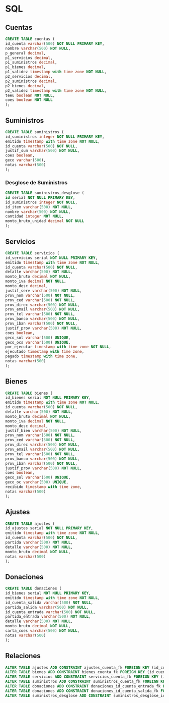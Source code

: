 * SQL

** Cuentas

#+BEGIN_SRC sql
CREATE TABLE cuentas (
id_cuenta varchar(500) NOT NULL PRIMARY KEY,
nombre varchar(500) NOT NULL,
p_general decimal,
p1_servicios decimal,
p1_suministros decimal,
p1_bienes decimal,
p1_validez timestamp with time zone NOT NULL,
p2_servicios decimal,
p2_suministros decimal,
p2_bienes decimal,
p2_validez timestamp with time zone NOT NULL,
teeu boolean NOT NULL,
coes boolean NOT NULL
);
#+END_SRC

** Suministros

#+BEGIN_SRC sql
CREATE TABLE suministros (
id_suministros integer NOT NULL PRIMARY KEY,
emitido timestamp with time zone NOT NULL,
id_cuenta varchar(500) NOT NULL,
justif_sum varchar(500) NOT NULL,
coes boolean,
geco varchar(500),
notas varchar(500)
);
#+END_SRC

*** Desglose de Suministros

#+BEGIN_SRC sql
CREATE TABLE suministros_desglose (
id serial NOT NULL PRIMARY KEY,
id_suministros integer NOT NULL,
id_item varchar(500) NOT NULL,
nombre varchar(500) NOT NULL,
cantidad integer NOT NULL,
monto_bruto_unidad decimal NOT NULL
);
#+END_SRC

** Servicios

#+BEGIN_SRC sql
CREATE TABLE servicios (
id_servicios serial NOT NULL PRIMARY KEY,
emitido timestamp with time zone NOT NULL,
id_cuenta varchar(500) NOT NULL,
detalle varchar(500) NOT NULL,
monto_bruto decimal NOT NULL,
monto_iva decimal NOT NULL,
monto_desc decimal,
justif_serv varchar(500) NOT NULL,
prov_nom varchar(500) NOT NULL,
prov_ced varchar(500) NOT NULL,
prov_direc varchar(500) NOT NULL,
prov_email varchar(500) NOT NULL,
prov_tel varchar(500) NOT NULL,
prov_banco varchar(500) NOT NULL,
prov_iban varchar(500) NOT NULL,
justif_prov varchar(500) NOT NULL,
coes boolean,
geco_sol varchar(500) UNIQUE,
geco_ocs varchar(500) UNIQUE,
por_ejecutar timestamp with time zone NOT NULL,
ejecutado timestamp with time zone,
pagado timestamp with time zone,
notas varchar(500)
);
#+END_SRC

** Bienes

#+BEGIN_SRC sql
CREATE TABLE bienes (
id_bienes serial NOT NULL PRIMARY KEY,
emitido timestamp with time zone NOT NULL,
id_cuenta varchar(500) NOT NULL,
detalle varchar(500) NOT NULL,
monto_bruto decimal NOT NULL,
monto_iva decimal NOT NULL,
monto_desc decimal,
justif_bien varchar(500) NOT NULL,
prov_nom varchar(500) NOT NULL,
prov_ced varchar(500) NOT NULL,
prov_direc varchar(500) NOT NULL,
prov_email varchar(500) NOT NULL,
prov_tel varchar(500) NOT NULL,
prov_banco varchar(500) NOT NULL,
prov_iban varchar(500) NOT NULL,
justif_prov varchar(500) NOT NULL,
coes boolean,
geco_sol varchar(500) UNIQUE,
geco_oc varchar(500) UNIQUE,
recibido timestamp with time zone,
notas varchar(500)
);
#+END_SRC

** Ajustes

#+BEGIN_SRC sql
CREATE TABLE ajustes (
id_ajustes serial NOT NULL PRIMARY KEY,
emitido timestamp with time zone NOT NULL,
id_cuenta varchar(500) NOT NULL,
partida varchar(500) NOT NULL,
detalle varchar(500) NOT NULL,
monto_bruto decimal NOT NULL,
notas varchar(500)
);
#+END_SRC

** Donaciones

#+BEGIN_SRC sql
CREATE TABLE donaciones (
id_bienes serial NOT NULL PRIMARY KEY,
emitido timestamp with time zone NOT NULL,
id_cuenta_salida varchar(500) NOT NULL,
partida_salida varchar(500) NOT NULL,
id_cuenta_entrada varchar(500) NOT NULL,
partida_entrada varchar(500) NOT NULL,
detalle varchar(500) NOT NULL,
monto_bruto decimal NOT NULL,
carta_coes varchar(500) NOT NULL,
notas varchar(500)
);
#+END_SRC

** Relaciones

#+BEGIN_SRC sql
ALTER TABLE ajustes ADD CONSTRAINT ajustes_cuenta_fk FOREIGN KEY (id_cuenta) REFERENCES cuentas (id_cuenta);
ALTER TABLE bienes ADD CONSTRAINT bienes_cuenta_fk FOREIGN KEY (id_cuenta) REFERENCES cuentas (id_cuenta);
ALTER TABLE servicios ADD CONSTRAINT servicios_cuenta_fk FOREIGN KEY (id_cuenta) REFERENCES cuentas (id_cuenta);
ALTER TABLE suministros ADD CONSTRAINT suministros_cuenta_fk FOREIGN KEY (id_cuenta) REFERENCES cuentas (id_cuenta);
ALTER TABLE donaciones ADD CONSTRAINT donaciones_id_cuenta_entrada_fk FOREIGN KEY (id_cuenta_entrada) REFERENCES cuentas (id_cuenta);
ALTER TABLE donaciones ADD CONSTRAINT donaciones_id_cuenta_salida_fk FOREIGN KEY (id_cuenta_salida) REFERENCES cuentas (id_cuenta);
ALTER TABLE suministros_desglose ADD CONSTRAINT suministros_desglose_id_suministros_fk FOREIGN KEY (id_suministros) REFERENCES suministros (id_suministros);
#+END_SRC
